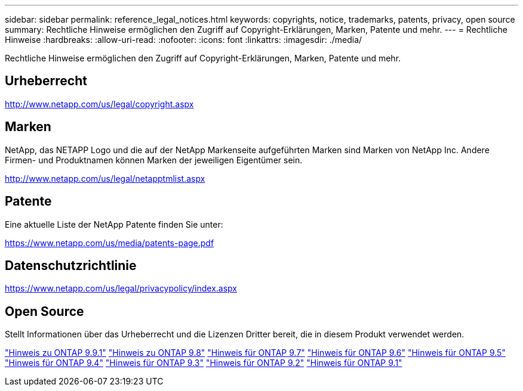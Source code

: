 ---
sidebar: sidebar 
permalink: reference_legal_notices.html 
keywords: copyrights, notice, trademarks, patents, privacy, open source 
summary: Rechtliche Hinweise ermöglichen den Zugriff auf Copyright-Erklärungen, Marken, Patente und mehr. 
---
= Rechtliche Hinweise
:hardbreaks:
:allow-uri-read: 
:nofooter: 
:icons: font
:linkattrs: 
:imagesdir: ./media/


[role="lead"]
Rechtliche Hinweise ermöglichen den Zugriff auf Copyright-Erklärungen, Marken, Patente und mehr.



== Urheberrecht

http://www.netapp.com/us/legal/copyright.aspx[]



== Marken

NetApp, das NETAPP Logo und die auf der NetApp Markenseite aufgeführten Marken sind Marken von NetApp Inc. Andere Firmen- und Produktnamen können Marken der jeweiligen Eigentümer sein.

http://www.netapp.com/us/legal/netapptmlist.aspx[]



== Patente

Eine aktuelle Liste der NetApp Patente finden Sie unter:

https://www.netapp.com/us/media/patents-page.pdf[]



== Datenschutzrichtlinie

https://www.netapp.com/us/legal/privacypolicy/index.aspx[]



== Open Source

Stellt Informationen über das Urheberrecht und die Lizenzen Dritter bereit, die in diesem Produkt verwendet werden.

link:https://library.netapp.com/ecm/ecm_download_file/ECMLP2876856["Hinweis zu ONTAP 9.9.1"]
link:https://library.netapp.com/ecm/ecm_download_file/ECMLP2873871["Hinweis zu ONTAP 9.8"]
link:https://library.netapp.com/ecm/ecm_download_file/ECMLP2860921["Hinweis für ONTAP 9.7"]
link:https://library.netapp.com/ecm/ecm_download_file/ECMLP2855145["Hinweis für ONTAP 9.6"]
link:https://library.netapp.com/ecm/ecm_download_file/ECMLP2850702["Hinweis für ONTAP 9.5"]
link:https://library.netapp.com/ecm/ecm_download_file/ECMLP2844310["Hinweis für ONTAP 9.4"]
link:https://library.netapp.com/ecm/ecm_download_file/ECMLP2839209["Hinweis für ONTAP 9.3"]
link:https://library.netapp.com/ecm/ecm_download_file/ECMLP2702054["Hinweis für ONTAP 9.2"]
link:https://library.netapp.com/ecm/ecm_download_file/ECMLP2516795["Hinweis für ONTAP 9.1"]
